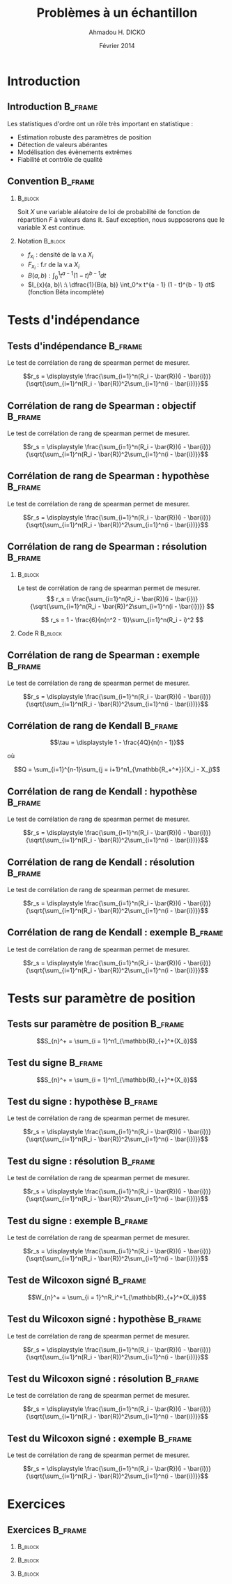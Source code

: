 #+TITLE: Problèmes à un échantillon
#+AUTHOR: Ahmadou H. DICKO
#+DATE: Février 2014
#+startup: beamer
#+LATEX_CLASS: beamer
#+LATEX_CLASS_OPTIONS: [xetex, bigger]
#+LATEX_HEADER: \usepackage{minted}
#+LATEX_HEADER: \usepackage{fancyvrb}
#+LATEX_HEADER: \definecolor{newgray}{rgb}{0.95, 0.95, 0.95}
#+LATEX_HEADER: \newminted{r}{fontsize=\small, bgcolor=newgray}
#+LATEX_HEADER: \DefineVerbatimEnvironment{verbatim}{Verbatim}{fontsize=\small, label=R output, frame=lines, labelposition=topline}
#+LATEX_HEADER: \setmainfont[Mapping=tex-text,Ligatures=Common]{Minion Pro}
#+LATEX_HEADER: \setsansfont[Mapping=tex-text,Ligatures=Common]{Myriad Pro}
#+LATEX_HEADER: \setmathfont[Scale=MatchLowercase]{Minion Pro}
#+LATEX_HEADER: \setmonofont[Scale=0.75]{Source Code Pro}
#+LATEX_HEADER: \institute[ENSAE]{ENSAE}
#+COLUMNS: %40ITEM %10BEAMER_env(Env) %9BEAMER_envargs(Env Args) %4BEAMER_col(Col) %10BEAMER_extra(Extra)
#+BEAMER_THEME: Boadilla
#+BEAMER_COLOR_THEME: orchid
#+BEAMER_HEADER: \setbeamertemplate{navigation symbols}{}
#+PROPERTY: session *R*
#+PROPERTY: cache yes 
#+PROPERTY: exports both
#+PROPERTY: tangle yes
#+PROPERTY: results output graphics
#+OPTIONS: toc:nil H:2

#+LATEX:\selectlanguage{frenchb}
#+LATEX:\begin{frame}[t]{Plan}
#+LATEX:\tableofcontents
#+LATEX:\end{frame}

* Introduction
#+begin_src R :exports none :results silent :session
    library(Cairo)
    mainfont <- "Minion Pro"
    CairoFonts(regular = paste(mainfont, "style=Regular", sep=":"),
               bold = paste(mainfont, "style=Bold", sep=":"),
               italic = paste(mainfont, "style=Italic", sep=":"),
               bolditalic = paste(mainfont, "style=Bold Italic,BoldItalic", sep=":"))
    pdf <- CairoPDF
#+end_src
  
** Introduction							    :B_frame:
   :PROPERTIES:
   :BEAMER_env: frame
   :END:
Les statistiques d'ordre ont un rôle très important en statistique :
- Estimation robuste des paramètres de position
- Détection de valeurs abérantes
- Modélisation des évènements extrêmes
- Fiabilité et contrôle de qualité

** Convention 							    :B_frame:
   :PROPERTIES:
   :BEAMER_env: frame
   :BEAMER_OPT: t
   :END:
*** 								    :B_block:
    :PROPERTIES:
    :BEAMER_env: block
    :END:
Soit $X$ une variable aléatoire de loi de probabilité de fonction de répartition $F$ à valeurs dans $\mathbb{R}$.
Sauf exception, nous supposerons que le variable X est continue.

*** Notation 							    :B_block:
    :PROPERTIES:
    :BEAMER_env: block
    :END:
- $f_{x_i}$ : densité de la v.a $X_i$
- $F_{x_i}$ : f.r de la v.a $X_i$
- $B(a, b) : \int_0^1 t^{a - 1} (1 - t)^{b - 1} dt$
- $I_{x}(a, b)\ :\ \dfrac{1}{B(a, b)} \int_0^x t^{a - 1} (1 - t)^{b - 1} dt$ (fonction Béta incomplète) 

* Tests d'indépendance
#+LATEX:\begin{frame}{Plan}
#+LATEX:\tableofcontents[currentsection]
#+LATEX:\end{frame}
** Tests d'indépendance 					    :B_frame:
   :PROPERTIES:
   :BEAMER_env: frame
   :END:
Le test de corrélation de rang de spearman permet de mesurer.

$$r_s = \displaystyle \frac{\sum_{i=1}^n(R_i - \bar{R})(i - \bar{i})}{\sqrt{\sum_{i=1}^n(R_i - \bar{R})^2\sum_{i=1}^n(i - \bar{i})}}$$

** Corrélation de rang de Spearman : objectif 			    :B_frame:
   :PROPERTIES:
   :BEAMER_env: frame
   :END:
Le test de corrélation de rang de spearman permet de mesurer.

$$r_s = \displaystyle \frac{\sum_{i=1}^n(R_i - \bar{R})(i - \bar{i})}{\sqrt{\sum_{i=1}^n(R_i - \bar{R})^2\sum_{i=1}^n(i - \bar{i})}}$$

** Corrélation de rang de Spearman : hypothèse 			    :B_frame:
   :PROPERTIES:
   :BEAMER_env: frame
   :END:
Le test de corrélation de rang de spearman permet de mesurer.

$$r_s = \displaystyle \frac{\sum_{i=1}^n(R_i - \bar{R})(i - \bar{i})}{\sqrt{\sum_{i=1}^n(R_i - \bar{R})^2\sum_{i=1}^n(i - \bar{i})}}$$

** Corrélation de rang de Spearman : résolution 		    :B_frame:
   :PROPERTIES:
   :BEAMER_env: frame
   :BEAMER_OPT: t
   :END:
*** 								    :B_block:
    :PROPERTIES:
    :BEAMER_env: block
    :END:
Le test de corrélation de rang de spearman permet de mesurer.
\[
r_s = \frac{\sum_{i=1}^n(R_i - \bar{R})(i - \bar{i})}{\sqrt{\sum_{i=1}^n(R_i - \bar{R})^2\sum_{i=1}^n(i - \bar{i})}}
\]

\[
r_s =  1 - \frac{6}{n(n^2 - 1)}\sum_{i=1}^n(R_i - i)^2
\]


*** Code R 							    :B_block:
    :PROPERTIES:
    :BEAMER_env: block
    :END:



** Corrélation de rang de Spearman : exemple 			    :B_frame:
   :PROPERTIES:
   :BEAMER_env: frame
   :END:
Le test de corrélation de rang de spearman permet de mesurer.

$$r_s = \displaystyle \frac{\sum_{i=1}^n(R_i - \bar{R})(i - \bar{i})}{\sqrt{\sum_{i=1}^n(R_i - \bar{R})^2\sum_{i=1}^n(i - \bar{i})}}$$

** Corrélation de rang de Kendall 				    :B_frame:
   :PROPERTIES:
   :BEAMER_env: frame
   :END:
    
    $$\tau = \displaystyle 1 - \frac{4Q}{n(n - 1)}$$
    
où 

$$Q = \sum_{i=1}^{n-1}\sum_{j = i+1}^n1_{\mathbb{R_+^*}}(X_i - X_j)$$

** Corrélation de rang de Kendall : hypothèse 			    :B_frame:
   :PROPERTIES:
   :BEAMER_env: frame
   :END:
Le test de corrélation de rang de spearman permet de mesurer.

$$r_s = \displaystyle \frac{\sum_{i=1}^n(R_i - \bar{R})(i - \bar{i})}{\sqrt{\sum_{i=1}^n(R_i - \bar{R})^2\sum_{i=1}^n(i - \bar{i})}}$$

** Corrélation de rang de Kendall : résolution 		    :B_frame:
   :PROPERTIES:
   :BEAMER_env: frame
   :END:
Le test de corrélation de rang de spearman permet de mesurer.

$$r_s = \displaystyle \frac{\sum_{i=1}^n(R_i - \bar{R})(i - \bar{i})}{\sqrt{\sum_{i=1}^n(R_i - \bar{R})^2\sum_{i=1}^n(i - \bar{i})}}$$

** Corrélation de rang de Kendall : exemple 			    :B_frame:
   :PROPERTIES:
   :BEAMER_env: frame
   :END:
Le test de corrélation de rang de spearman permet de mesurer.

$$r_s = \displaystyle \frac{\sum_{i=1}^n(R_i - \bar{R})(i - \bar{i})}{\sqrt{\sum_{i=1}^n(R_i - \bar{R})^2\sum_{i=1}^n(i - \bar{i})}}$$

* Tests sur paramètre de position
#+LATEX:\begin{frame}{Plan}
#+LATEX:\tableofcontents[currentsection]
#+LATEX:\end{frame}
** Tests sur paramètre de position 				    :B_frame:

   :PROPERTIES:
   :BEAMER_env: frame
   :END:

    $$S_{n}^+ = \sum_{i = 1}^n1_{\mathbb{R}_{+}^*(X_i)}$$

** Test du signe 						    :B_frame:

   :PROPERTIES:
   :BEAMER_env: frame
   :END:

    $$S_{n}^+ = \sum_{i = 1}^n1_{\mathbb{R}_{+}^*(X_i)}$$

** Test du signe : hypothèse 					    :B_frame:
   :PROPERTIES:
   :BEAMER_env: frame
   :END:
Le test de corrélation de rang de spearman permet de mesurer.

$$r_s = \displaystyle \frac{\sum_{i=1}^n(R_i - \bar{R})(i - \bar{i})}{\sqrt{\sum_{i=1}^n(R_i - \bar{R})^2\sum_{i=1}^n(i - \bar{i})}}$$

** Test du signe : résolution 					    :B_frame:
   :PROPERTIES:
   :BEAMER_env: frame
   :END:
Le test de corrélation de rang de spearman permet de mesurer.

$$r_s = \displaystyle \frac{\sum_{i=1}^n(R_i - \bar{R})(i - \bar{i})}{\sqrt{\sum_{i=1}^n(R_i - \bar{R})^2\sum_{i=1}^n(i - \bar{i})}}$$

** Test du signe : exemple 					    :B_frame:
   :PROPERTIES:
   :BEAMER_env: frame
   :END:
Le test de corrélation de rang de spearman permet de mesurer.

$$r_s = \displaystyle \frac{\sum_{i=1}^n(R_i - \bar{R})(i - \bar{i})}{\sqrt{\sum_{i=1}^n(R_i - \bar{R})^2\sum_{i=1}^n(i - \bar{i})}}$$

** Test de Wilcoxon signé 					    :B_frame:
   :PROPERTIES:
   :BEAMER_env: frame
   :END:

    $$W_{n}^+ = \sum_{i = 1}^nR_i^+1_{\mathbb{R}_{+}^*(X_i)}$$

** Test du Wilcoxon signé : hypothèse 					    :B_frame:
   :PROPERTIES:
   :BEAMER_env: frame
   :END:
Le test de corrélation de rang de spearman permet de mesurer.

$$r_s = \displaystyle \frac{\sum_{i=1}^n(R_i - \bar{R})(i - \bar{i})}{\sqrt{\sum_{i=1}^n(R_i - \bar{R})^2\sum_{i=1}^n(i - \bar{i})}}$$

** Test du Wilcoxon signé : résolution 					    :B_frame:
   :PROPERTIES:
   :BEAMER_env: frame
   :END:
Le test de corrélation de rang de spearman permet de mesurer.

$$r_s = \displaystyle \frac{\sum_{i=1}^n(R_i - \bar{R})(i - \bar{i})}{\sqrt{\sum_{i=1}^n(R_i - \bar{R})^2\sum_{i=1}^n(i - \bar{i})}}$$

** Test du Wilcoxon signé : exemple 					    :B_frame:
   :PROPERTIES:
   :BEAMER_env: frame
   :END:
Le test de corrélation de rang de spearman permet de mesurer.

$$r_s = \displaystyle \frac{\sum_{i=1}^n(R_i - \bar{R})(i - \bar{i})}{\sqrt{\sum_{i=1}^n(R_i - \bar{R})^2\sum_{i=1}^n(i - \bar{i})}}$$

* Exercices
#+LATEX:\begin{frame}{Plan}
#+LATEX:\tableofcontents[currentsection]
#+LATEX:\end{frame}
** Exercices 							    :B_frame:
   :PROPERTIES:
   :BEAMER_env: frame
   :BEAMER_OPT: t
   :END:
*** 								    :B_block:
    :PROPERTIES:
    :BEAMER_env: block
    :END:


*** 								    :B_block:
    :PROPERTIES:
    :BEAMER_env: block
    :END:


*** 								    :B_block:
    :PROPERTIES:
    :BEAMER_env: block
    :END:


